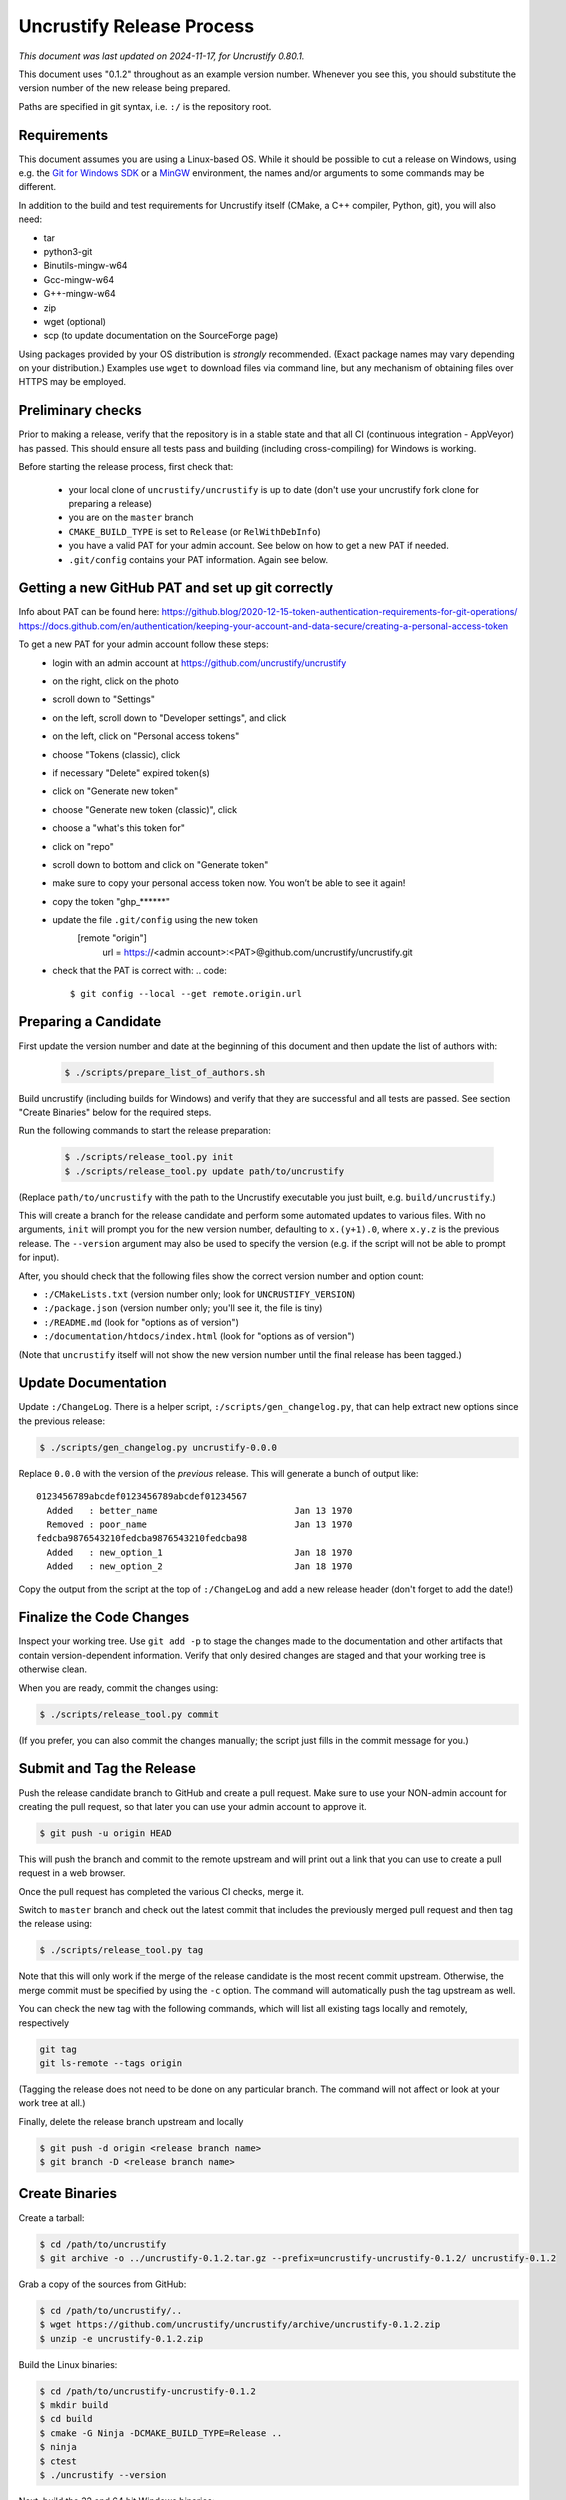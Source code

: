 ============================
 Uncrustify Release Process
============================

.. Update the date in the next line when editing this document!

*This document was last updated on 2024-11-17, for Uncrustify 0.80.1.*

This document uses "0.1.2" throughout as an example version number.
Whenever you see this, you should substitute the version number
of the new release being prepared.

Paths are specified in git syntax, i.e. ``:/`` is the repository root.

Requirements
============

This document assumes you are using a Linux-based OS.
While it should be possible to cut a release on Windows,
using e.g. the `Git for Windows SDK <https://gitforwindows.org/>`_
or a MinGW_ environment, the names and/or arguments to some commands
may be different.


In addition to the build and test requirements for Uncrustify itself
(CMake, a C++ compiler, Python, git), you will also need:

- tar
- python3-git
- Binutils-mingw-w64
- Gcc-mingw-w64
- G++-mingw-w64
- zip
- wget (optional)
- scp (to update documentation on the SourceForge page)

Using packages provided by your OS distribution is *strongly* recommended.
(Exact package names may vary depending on your distribution.)
Examples use ``wget`` to download files via command line,
but any mechanism of obtaining files over HTTPS may be employed.

Preliminary checks
==================

Prior to making a release, verify that the repository is in a stable state
and that all CI (continuous integration - AppVeyor) has passed.
This should ensure all tests pass and building
(including cross-compiling) for Windows is working.

Before starting the release process, first check that:

  - your local clone of ``uncrustify/uncrustify`` is up to date
    (don't use your uncrustify fork clone for preparing a release)
  - you are on the ``master`` branch
  - ``CMAKE_BUILD_TYPE`` is set to ``Release`` (or ``RelWithDebInfo``)
  - you have a valid PAT for your admin account. See below on how
    to get a new PAT if needed.
  - ``.git/config`` contains your PAT information. Again see below.

Getting a new GitHub PAT and set up git correctly
=================================================

Info about PAT can be found here:
https://github.blog/2020-12-15-token-authentication-requirements-for-git-operations/
https://docs.github.com/en/authentication/keeping-your-account-and-data-secure/creating-a-personal-access-token

To get a new PAT for your admin account follow these steps:
  - login with an admin account at https://github.com/uncrustify/uncrustify
  - on the right, click on the photo
  - scroll down to "Settings"
  - on the left, scroll down to "Developer settings", and click
  - on the left, click on "Personal access tokens"
  - choose "Tokens (classic), click
  - if necessary "Delete" expired token(s)
  - click on "Generate new token"
  - choose "Generate new token (classic)", click
  - choose a "what's this token for"
  - click on "repo"
  - scroll down to bottom and click on "Generate token"
  - make sure to copy your personal access token now. You won’t be able to see it again!
  - copy the token "ghp_******"
  - update the file ``.git/config`` using the new token
      [remote "origin"]
          url = https://<admin account>:<PAT>@github.com/uncrustify/uncrustify.git
  - check that the PAT is correct with:
    .. code::
       $ git config --local --get remote.origin.url


Preparing a Candidate
=====================

First update the version number and date at the beginning of this document
and then update the list of authors with:

  .. code::

     $ ./scripts/prepare_list_of_authors.sh

Build uncrustify (including builds for Windows) and verify that they are successful
and all tests are passed. See section "Create Binaries" below for the required steps.

Run the following commands to start the release preparation:

  .. code::

     $ ./scripts/release_tool.py init
     $ ./scripts/release_tool.py update path/to/uncrustify

(Replace ``path/to/uncrustify`` with the path to the Uncrustify executable
you just built, e.g. ``build/uncrustify``.)

This will create a branch for the release candidate
and perform some automated updates to various files.
With no arguments, ``init`` will prompt you for the new version number,
defaulting to ``x.(y+1).0``, where ``x.y.z`` is the previous release.
The ``--version`` argument may also be used to specify the version
(e.g. if the script will not be able to prompt for input).

After, you should check that the following files
show the correct version number and option count:

- ``:/CMakeLists.txt`` (version number only; look for ``UNCRUSTIFY_VERSION``)
- ``:/package.json`` (version number only; you'll see it, the file is tiny)
- ``:/README.md`` (look for "options as of version")
- ``:/documentation/htdocs/index.html`` (look for "options as of version")

(Note that ``uncrustify`` itself will not show the new version number
until the final release has been tagged.)

Update Documentation
====================

Update ``:/ChangeLog``.
There is a helper script, ``:/scripts/gen_changelog.py``,
that can help extract new options since the previous release:

.. code::

   $ ./scripts/gen_changelog.py uncrustify-0.0.0

Replace ``0.0.0`` with the version of the *previous* release.
This will generate a bunch of output like::

   0123456789abcdef0123456789abcdef01234567
     Added   : better_name                          Jan 13 1970
     Removed : poor_name                            Jan 13 1970
   fedcba9876543210fedcba9876543210fedcba98
     Added   : new_option_1                         Jan 18 1970
     Added   : new_option_2                         Jan 18 1970

Copy the output from the script at the top of ``:/ChangeLog``
and add a new release header (don't forget to add the date!)

Finalize the Code Changes
=========================

Inspect your working tree.
Use ``git add -p`` to stage the changes made to the documentation
and other artifacts that contain version-dependent information.
Verify that only desired changes are staged and that your working
tree is otherwise clean.

When you are ready, commit the changes using:

.. code::

   $ ./scripts/release_tool.py commit

(If you prefer, you can also commit the changes manually;
the script just fills in the commit message for you.)

Submit and Tag the Release
==========================

Push the release candidate branch to GitHub and create a pull request.
Make sure to use your NON-admin account for creating the pull request,
so that later you can use your admin account to approve it.

.. code::

   $ git push -u origin HEAD

This will push the branch and commit to the remote upstream and will print
out a link that you can use to create a pull request in a web browser.

Once the pull request has completed the various CI checks, merge it.

Switch to ``master`` branch and check out the latest commit that includes
the previously merged pull request and then tag the release using:

.. code::

   $ ./scripts/release_tool.py tag

Note that this will only work if the merge of the release candidate
is the most recent commit upstream.
Otherwise, the merge commit must be specified by using the ``-c`` option.
The command will automatically push the tag upstream as well.

You can check the new tag with the following commands, which will list
all existing tags locally and remotely, respectively

.. code::

   git tag
   git ls-remote --tags origin

(Tagging the release does not need to be done on any particular branch.
The command will not affect or look at your work tree at all.)

Finally, delete the release branch upstream and locally

.. code::

   $ git push -d origin <release branch name>
   $ git branch -D <release branch name>

Create Binaries
===============

Create a tarball:

.. code::

   $ cd /path/to/uncrustify
   $ git archive -o ../uncrustify-0.1.2.tar.gz --prefix=uncrustify-uncrustify-0.1.2/ uncrustify-0.1.2

Grab a copy of the sources from GitHub:

.. code::

   $ cd /path/to/uncrustify/..
   $ wget https://github.com/uncrustify/uncrustify/archive/uncrustify-0.1.2.zip
   $ unzip -e uncrustify-0.1.2.zip

Build the Linux binaries:

.. code::

   $ cd /path/to/uncrustify-uncrustify-0.1.2
   $ mkdir build
   $ cd build
   $ cmake -G Ninja -DCMAKE_BUILD_TYPE=Release ..
   $ ninja
   $ ctest
   $ ./uncrustify --version

Next, build the 32 and 64 bit Windows binaries:

.. code::

   $ cd /path/to/uncrustify-uncrustify-0.1.2
   $ mkdir buildwin-32
   $ cd buildwin-32
   $ cmake -G Ninja \
           -DCMAKE_BUILD_TYPE=Release \
           -DCMAKE_TOOLCHAIN_FILE=../cmake/Toolchain-mingw32.cmake \
           -DCMAKE_EXE_LINKER_FLAGS="-static -s" \
           ..
   $ ninja
   $ cpack

.. code::

   $ cd /path/to/uncrustify-uncrustify-0.1.2
   $ mkdir buildwin-64
   $ cd buildwin-64
   $ cmake -G Ninja \
           -DCMAKE_BUILD_TYPE=Release \
           -DCMAKE_TOOLCHAIN_FILE=../cmake/Toolchain-mingw64.cmake \
           -DCMAKE_EXE_LINKER_FLAGS="-static -s" \
           ..
   $ ninja
   $ cpack

Create a release on github
==========================

- Login with an admin account at https://github.com/uncrustify/uncrustify
- Navigate to https://github.com/uncrustify/uncrustify/releases and click on
  the "Draft a new release" button at the top of the page
- Select the corresponding release tag under the "Choose a tag" combobox
- Add the release version under "Release title" as "Uncrustify 0.xx.y"
- Upload the Windows binaries and the source code zip/tarball files in the section
  "Attach binaries by dropping them here or selecting them": these will show up as
  "Assets" under the release text. Executables for Windows 32 and 64 and source
  code in tar.gz and zip format need to be uploaded.
- Add release text in describing section. It is recommended to copy the text
  from previous releases and update the related files. Make sure to use bold text
  to highlight the various sections (use '### ' at the beginning of the line)
- Publish the release by clicking on the "Publish release" button.

Upload to SourceForge
=====================

- Login as admin under https://sourceforge.net/projects/uncrustify/
- Change to https://sourceforge.net/projects/uncrustify/files/
- "Add Folder"; the name should be e.g. "uncrustify-0.1.2"
- Navigate to the new folder
  (e.g. https://sourceforge.net/projects/uncrustify/files/uncrustify-0.1.2/)
- Click "Add File" and upload the following files
  (adjusting for the actual version number):
  Click "Done" when all files have been uploaded.

  * README.md
  * uncrustify-0.1.2.tar.gz
  * uncrustify-0.1.2.zip
  * buildwin-32/uncrustify-0.1.2_f-win32.zip
  * buildwin-64/uncrustify-0.1.2_f-win64.zip

- Upload the documentation using the following commands:

  .. code::

     $ cd /path/to/uncrustify
     $ scp -r documentation/htdocs/* ChangeLog \
       USERNAME,uncrustify@web.sourceforge.net:htdocs/

Announce the Release (Optional)
===============================

The new release is live! Spread the word! Consider these ideas:

- Create a news item.
- Update freshmeat.net project.

Release Checklist
=================

The following list serves as a quick reference for making a release.
These items are explained in greater detail above.

#. Verify that CI passes

#. Use ``release_tool.py`` to initialize the release
   and perform automated updates. Check:

   #. ``:/CMakeLists.txt``
   #. ``:/package.json``
   #. ``:/README.md``
   #. ``:/documentation/htdocs/index.html``

#. Update documentation as needed:

   #. ``:/ChangeLog``
   #. ``:/man/uncrustify.1.in``

#. Stage changes.
#. Test everything again.
#. Finalize the code changes.
#. Push to GitHub and create a merge request.
#. Tag the merged release branch.
#. Create Windows (32- and 64-bit) binaries.
#. Run a test build on Linux.
#. Create release on Github.
#. Upload the release and documentation to SourceForge.
#. Announce the release!

.. _MinGW: http://www.mingw.org/
.. _GitPython: https://github.com/gitpython-developers/GitPython
.. _Ninja: https://ninja-build.org/
